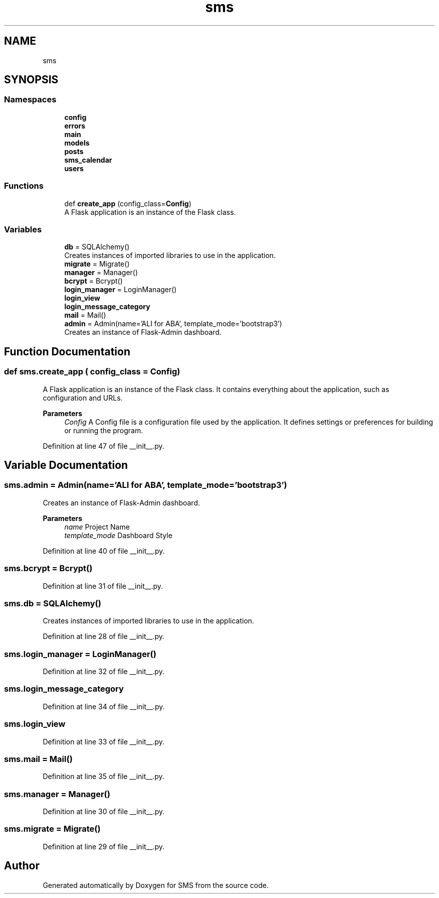 .TH "sms" 3 "Sat Dec 28 2019" "Version 1.2.0" "SMS" \" -*- nroff -*-
.ad l
.nh
.SH NAME
sms
.SH SYNOPSIS
.br
.PP
.SS "Namespaces"

.in +1c
.ti -1c
.RI " \fBconfig\fP"
.br
.ti -1c
.RI " \fBerrors\fP"
.br
.ti -1c
.RI " \fBmain\fP"
.br
.ti -1c
.RI " \fBmodels\fP"
.br
.ti -1c
.RI " \fBposts\fP"
.br
.ti -1c
.RI " \fBsms_calendar\fP"
.br
.ti -1c
.RI " \fBusers\fP"
.br
.in -1c
.SS "Functions"

.in +1c
.ti -1c
.RI "def \fBcreate_app\fP (config_class=\fBConfig\fP)"
.br
.RI "A Flask application is an instance of the Flask class\&. "
.in -1c
.SS "Variables"

.in +1c
.ti -1c
.RI "\fBdb\fP = SQLAlchemy()"
.br
.RI "Creates instances of imported libraries to use in the application\&. "
.ti -1c
.RI "\fBmigrate\fP = Migrate()"
.br
.ti -1c
.RI "\fBmanager\fP = Manager()"
.br
.ti -1c
.RI "\fBbcrypt\fP = Bcrypt()"
.br
.ti -1c
.RI "\fBlogin_manager\fP = LoginManager()"
.br
.ti -1c
.RI "\fBlogin_view\fP"
.br
.ti -1c
.RI "\fBlogin_message_category\fP"
.br
.ti -1c
.RI "\fBmail\fP = Mail()"
.br
.ti -1c
.RI "\fBadmin\fP = Admin(name='ALI for ABA', template_mode='bootstrap3')"
.br
.RI "Creates an instance of Flask-Admin dashboard\&. "
.in -1c
.SH "Function Documentation"
.PP 
.SS "def sms\&.create_app ( config_class = \fC\fBConfig\fP\fP)"

.PP
A Flask application is an instance of the Flask class\&. It contains everything about the application, such as configuration and URLs\&. 
.PP
\fBParameters\fP
.RS 4
\fIConfig\fP A Config file is a configuration file used by the application\&. It defines settings or preferences for building or running the program\&. 
.RE
.PP

.PP
Definition at line 47 of file __init__\&.py\&.
.SH "Variable Documentation"
.PP 
.SS "sms\&.admin = Admin(name='ALI for ABA', template_mode='bootstrap3')"

.PP
Creates an instance of Flask-Admin dashboard\&. 
.PP
\fBParameters\fP
.RS 4
\fIname\fP Project Name 
.br
\fItemplate_mode\fP Dashboard Style 
.RE
.PP

.PP
Definition at line 40 of file __init__\&.py\&.
.SS "sms\&.bcrypt = Bcrypt()"

.PP
Definition at line 31 of file __init__\&.py\&.
.SS "sms\&.db = SQLAlchemy()"

.PP
Creates instances of imported libraries to use in the application\&. 
.PP
Definition at line 28 of file __init__\&.py\&.
.SS "sms\&.login_manager = LoginManager()"

.PP
Definition at line 32 of file __init__\&.py\&.
.SS "sms\&.login_message_category"

.PP
Definition at line 34 of file __init__\&.py\&.
.SS "sms\&.login_view"

.PP
Definition at line 33 of file __init__\&.py\&.
.SS "sms\&.mail = Mail()"

.PP
Definition at line 35 of file __init__\&.py\&.
.SS "sms\&.manager = Manager()"

.PP
Definition at line 30 of file __init__\&.py\&.
.SS "sms\&.migrate = Migrate()"

.PP
Definition at line 29 of file __init__\&.py\&.
.SH "Author"
.PP 
Generated automatically by Doxygen for SMS from the source code\&.
